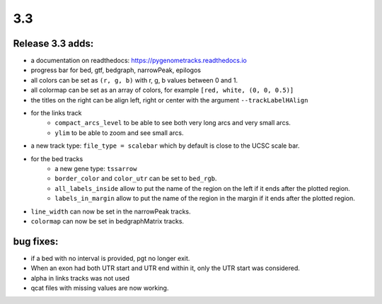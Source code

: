 3.3
===

Release 3.3 adds:
^^^^^^^^^^^^^^^^^

- a documentation on readthedocs: https://pygenometracks.readthedocs.io
- progress bar for bed, gtf, bedgraph, narrowPeak, epilogos
- all colors can be set as ``(r, g, b)`` with r, g, b values between 0 and 1.
- all colormap can be set as an array of colors, for example  ``[red, white, (0, 0, 0.5)]``
- the titles on the right can be align left, right or center with the argument ``--trackLabelHAlign``

- for the links track
   - ``compact_arcs_level`` to be able to see both very long arcs and very small arcs.
   - ``ylim`` to be able to zoom and see small arcs.

- a new track type: ``file_type = scalebar`` which by default is close to the UCSC scale bar.

- for the bed tracks
   - a new gene type: ``tssarrow``
   - ``border_color`` and ``color_utr`` can be set to ``bed_rgb``.
   - ``all_labels_inside`` allow to put the name of the region on the left if it ends after the plotted region.
   - ``labels_in_margin`` allow to put the name of the region in the margin if it ends after the plotted region.

- ``line_width`` can now be set in the narrowPeak tracks.
- ``colormap`` can now be set in bedgraphMatrix tracks.

bug fixes:
^^^^^^^^^^

- if a bed with no interval is provided, pgt no longer exit.
- When an exon had both UTR start and UTR end within it, only the UTR start was considered.
- alpha in links tracks was not used
- qcat files with missing values are now working.
